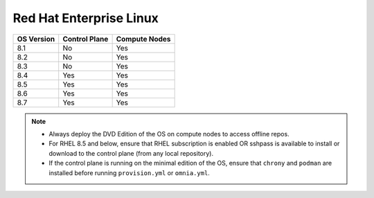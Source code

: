 Red Hat Enterprise Linux
========================

========== ============= =============
OS Version Control Plane Compute Nodes
========== ============= =============
8.1        No            Yes
8.2        No            Yes
8.3        No            Yes
8.4        Yes           Yes
8.5        Yes           Yes
8.6        Yes           Yes
8.7        Yes           Yes
========== ============= =============

.. note::
    * Always deploy the DVD Edition of the OS on compute nodes to access offline repos.
    * For RHEL 8.5 and below, ensure that RHEL subscription is enabled OR sshpass is available to install or download to the control plane (from any local repository).
    * If the control plane is running on the minimal edition of the OS, ensure that ``chrony`` and ``podman`` are installed before running ``provision.yml`` or ``omnia.yml``.
